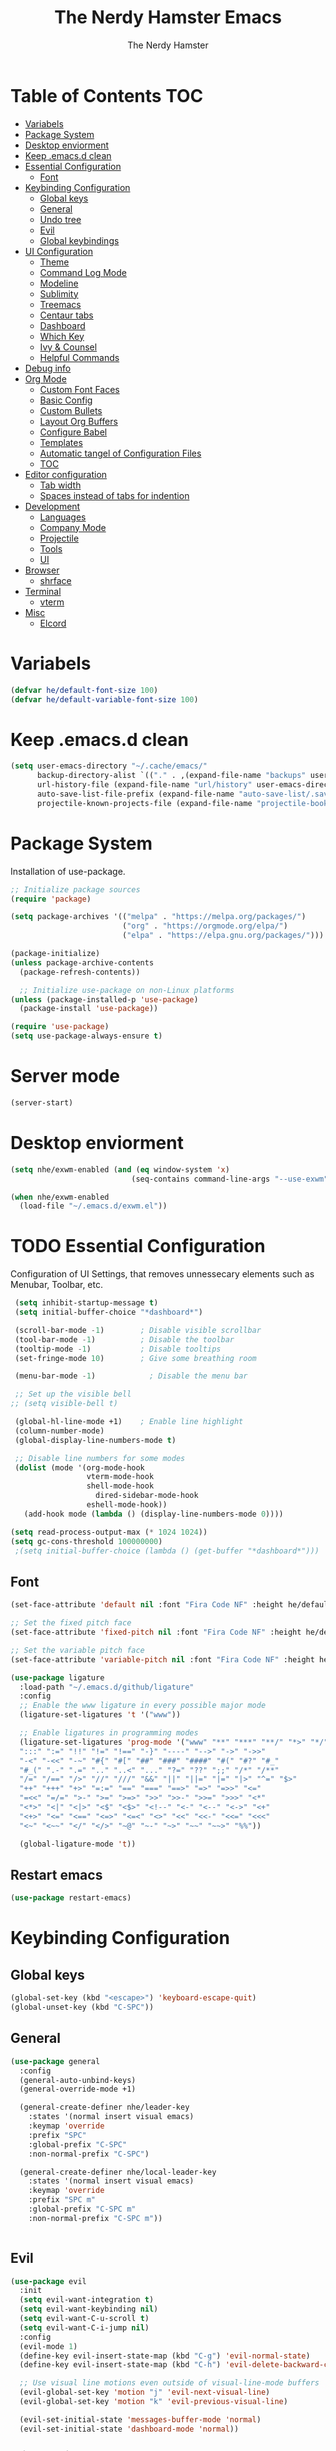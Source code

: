 #+TITLE: The Nerdy Hamster Emacs
#+AUTHOR: The Nerdy Hamster
#+PROPERTY: header-args:emacs-lisp :tangle ./init.el :mkdirp yes

* Table of Contents                                                     :TOC:
- [[#variabels][Variabels]]
- [[#package-system][Package System]]
- [[#desktop-enviorment][Desktop enviorment]]
- [[#keep-emacsd-clean][Keep .emacs.d clean]]
- [[#essential-configuration][Essential Configuration]]
  - [[#font][Font]]
- [[#keybinding-configuration][Keybinding Configuration]]
  - [[#global-keys][Global keys]]
  - [[#general][General]]
  - [[#undo-tree][Undo tree]]
  - [[#evil][Evil]]
  - [[#global-keybindings][Global keybindings]]
- [[#ui-configuration][UI Configuration]]
  - [[#theme][Theme]]
  - [[#command-log-mode][Command Log Mode]]
  - [[#modeline][Modeline]]
  - [[#sublimity][Sublimity]]
  - [[#treemacs][Treemacs]]
  - [[#centaur-tabs][Centaur tabs]]
  - [[#dashboard][Dashboard]]
  - [[#which-key][Which Key]]
  - [[#ivy--counsel][Ivy & Counsel]]
  - [[#helpful-commands][Helpful Commands]]
- [[#debug-info][Debug info]]
- [[#org-mode][Org Mode]]
  - [[#custom-font-faces][Custom Font Faces]]
  - [[#basic-config][Basic Config]]
  - [[#custom-bullets][Custom Bullets]]
  - [[#layout-org-buffers][Layout Org Buffers]]
  - [[#configure-babel][Configure Babel]]
  - [[#templates][Templates]]
  - [[#automatic-tangel-of-configuration-files][Automatic tangel of Configuration Files]]
  - [[#toc][TOC]]
- [[#editor-configuration][Editor configuration]]
  - [[#tab-width][Tab width]]
  - [[#spaces-instead-of-tabs-for-indention][Spaces instead of tabs for indention]]
- [[#development][Development]]
  - [[#languages][Languages]]
  - [[#company-mode][Company Mode]]
  - [[#projectile][Projectile]]
  - [[#tools][Tools]]
  - [[#ui][UI]]
- [[#browser][Browser]]
  - [[#shrface][shrface]]
- [[#terminal][Terminal]]
  - [[#vterm][vterm]]
- [[#misc][Misc]]
  - [[#elcord][Elcord]]

* Variabels
  #+begin_src emacs-lisp
  (defvar he/default-font-size 100)
  (defvar he/default-variable-font-size 100)
  #+end_src

* Keep .emacs.d clean
#+begin_src emacs-lisp
(setq user-emacs-directory "~/.cache/emacs/"
      backup-directory-alist `(("." . ,(expand-file-name "backups" user-emacs-directory)))
      url-history-file (expand-file-name "url/history" user-emacs-directory)
      auto-save-list-file-prefix (expand-file-name "auto-save-list/.saves-" user-emacs-directory)
      projectile-known-projects-file (expand-file-name "projectile-bookmarks.eld" user-emacs-directory))
#+end_src
* Package System
Installation of use-package.
#+begin_src emacs-lisp
;; Initialize package sources
(require 'package)

(setq package-archives '(("melpa" . "https://melpa.org/packages/")
                         ("org" . "https://orgmode.org/elpa/")
                         ("elpa" . "https://elpa.gnu.org/packages/")))

(package-initialize)
(unless package-archive-contents
  (package-refresh-contents))

  ;; Initialize use-package on non-Linux platforms
(unless (package-installed-p 'use-package)
  (package-install 'use-package))

(require 'use-package)
(setq use-package-always-ensure t)
#+end_src

* Server mode
#+begin_src emacs-lisp
(server-start)
#+end_src
* Desktop enviorment
#+begin_src emacs-lisp
(setq nhe/exwm-enabled (and (eq window-system 'x)
                           (seq-contains command-line-args "--use-exwm")))

(when nhe/exwm-enabled
  (load-file "~/.emacs.d/exwm.el"))
#+end_src
* TODO Essential Configuration
 Configuration of UI Settings, that removes unnessecary elements such as Menubar, Toolbar, etc.
 #+begin_src emacs-lisp
 (setq inhibit-startup-message t)
 (setq initial-buffer-choice "*dashboard*")

 (scroll-bar-mode -1)        ; Disable visible scrollbar
 (tool-bar-mode -1)          ; Disable the toolbar
 (tooltip-mode -1)           ; Disable tooltips
 (set-fringe-mode 10)        ; Give some breathing room

 (menu-bar-mode -1)            ; Disable the menu bar

 ;; Set up the visible bell
;; (setq visible-bell t)

 (global-hl-line-mode +1)    ; Enable line highlight
 (column-number-mode)
 (global-display-line-numbers-mode t)

 ;; Disable line numbers for some modes
 (dolist (mode '(org-mode-hook
                 vterm-mode-hook
                 shell-mode-hook
	               dired-sidebar-mode-hook
                 eshell-mode-hook))
   (add-hook mode (lambda () (display-line-numbers-mode 0))))

(setq read-process-output-max (* 1024 1024))
(setq gc-cons-threshold 100000000)
 ;(setq initial-buffer-choice (lambda () (get-buffer "*dashboard*")))
  #+END_SRC
** Font 
   #+begin_src emacs-lisp
(set-face-attribute 'default nil :font "Fira Code NF" :height he/default-font-size)

;; Set the fixed pitch face
(set-face-attribute 'fixed-pitch nil :font "Fira Code NF" :height he/default-font-size)

;; Set the variable pitch face
(set-face-attribute 'variable-pitch nil :font "Fira Code NF" :height he/default-variable-font-size :weight 'regular)

(use-package ligature
  :load-path "~/.emacs.d/github/ligature"
  :config
  ;; Enable the www ligature in every possible major mode
  (ligature-set-ligatures 't '("www"))

  ;; Enable ligatures in programming modes                                                           
  (ligature-set-ligatures 'prog-mode '("www" "**" "***" "**/" "*>" "*/" "\\\\" "\\\\\\" "{-" "::"
  ":::" ":=" "!!" "!=" "!==" "-}" "----" "-->" "->" "->>"
  "-<" "-<<" "-~" "#{" "#[" "##" "###" "####" "#(" "#?" "#_"
  "#_(" ".-" ".=" ".." "..<" "..." "?=" "??" ";;" "/*" "/**"
  "/=" "/==" "/>" "//" "///" "&&" "||" "||=" "|=" "|>" "^=" "$>"
  "++" "+++" "+>" "=:=" "==" "===" "==>" "=>" "=>>" "<="
  "=<<" "=/=" ">-" ">=" ">=>" ">>" ">>-" ">>=" ">>>" "<*"
  "<*>" "<|" "<|>" "<$" "<$>" "<!--" "<-" "<--" "<->" "<+"
  "<+>" "<=" "<==" "<=>" "<=<" "<>" "<<" "<<-" "<<=" "<<<"
  "<~" "<~~" "</" "</>" "~@" "~-" "~>" "~~" "~~>" "%%"))

  (global-ligature-mode 't))
#+end_src
** Restart emacs
#+begin_src emacs-lisp
(use-package restart-emacs)
#+end_src
* Keybinding Configuration  
** Global keys
#+begin_src emacs-lisp
(global-set-key (kbd "<escape>") 'keyboard-escape-quit)
(global-unset-key (kbd "C-SPC"))
#+end_src
** General
#+begin_src emacs-lisp
(use-package general
  :config
  (general-auto-unbind-keys)
  (general-override-mode +1)

  (general-create-definer nhe/leader-key
    :states '(normal insert visual emacs)
    :keymap 'override
    :prefix "SPC"
    :global-prefix "C-SPC"
    :non-normal-prefix "C-SPC")

  (general-create-definer nhe/local-leader-key
    :states '(normal insert visual emacs)
    :keymap 'override
    :prefix "SPC m"
    :global-prefix "C-SPC m"
    :non-normal-prefix "C-SPC m"))
    
  
#+end_src
** Evil
#+begin_src emacs-lisp
(use-package evil
  :init
  (setq evil-want-integration t)
  (setq evil-want-keybinding nil)
  (setq evil-want-C-u-scroll t)
  (setq evil-want-C-i-jump nil)
  :config
  (evil-mode 1)
  (define-key evil-insert-state-map (kbd "C-g") 'evil-normal-state)
  (define-key evil-insert-state-map (kbd "C-h") 'evil-delete-backward-char-and-join)

  ;; Use visual line motions even outside of visual-line-mode buffers
  (evil-global-set-key 'motion "j" 'evil-next-visual-line)
  (evil-global-set-key 'motion "k" 'evil-previous-visual-line)

  (evil-set-initial-state 'messages-buffer-mode 'normal)
  (evil-set-initial-state 'dashboard-mode 'normal))
#+end_src
*** Evil Collection
#+begin_src emacs-lisp
(use-package evil-collection
  :after evil
  :config
  (evil-collection-init))
#+end_src
** Global keybindings
**** Global mode
***** General
#+begin_src emacs-lisp
(nhe/leader-key 
  "/"   '(evilnc-comment-or-uncomment-lines :wk "comment/uncomment")
  ";"   '(counsel-M-x :wk "M-x")
  "."   '(counsel-find-file :wk "find file")
  "SPC" '(counsel-projectile-find-file :wk "find file project")
  "TAB" '(evil-switch-to-windows-last-buffer :wk "switch to previous buffer"))
#+end_src
***** Buffer
#+begin_src emacs-lisp
(nhe/leader-key
  "b"   '(:ignore t :wk "buffer")
  "b b" '(counsel-switch-buffer :wk "switch buffer")
  "b d" '(kill-current-buffer :wk "kill buffer")
  "b i" '(ibuffer-list-buffers :wk "ibuffer")
  "b s" '(save-buffer :wk "save buffer")
  "b p" '(evil-prev-buffer :wk "prev buffer")
  "b n" '(evil-next-buffer :wk "next buffer"))
#+end_src
***** File
#+begin_src emacs-lisp
(nhe/leader-key
  "f" '(:ignore f :wk "file")
  "f f" '(counsel-find-file :wk "find file")
  "f s" '(save-buffer :wk "save file")
  "f r" '(recover-file :wk "recover file"))
#+end_src
***** Help
#+begin_src emacs-lisp
(nhe/leader-key
  "h" '(:ignore t :wk "help")
  "h f" '(describe-function :wk "describe function")
  "h k" '(describe-key :wk "describe key")
  "h m" '(describe-mode :wk "describe mode")
  "h b" '(describe-bindings :wk "describe bindings")
  "h v" '(describe-variable :wk "describe variable")
  "h p" '(describe-package :wk "describe package"))
#+end_src
***** Local leader
#+begin_src emacs-lisp
(nhe/leader-key
  "m" '(:ignore t :wk "local-leader"))
#+end_src
***** Open
#+begin_src emacs-lisp
(nhe/leader-key
  "o" '(:ignore t :wk "open")
  "o t" '(vterm :wk "open terminal")
  "o d" '(docker :wk "open docker")
  "o p" '(dired-sidebar-toggle-sidebar :wk "open sidebar"))
#+end_src
***** Quit
#+begin_src emacs-lisp
(nhe/leader-key
  "q" '(:ignore t :wk "quit")
  "q q" '(save-buffers-kill-emacs :wk "save and quit")
  "q Q" '(kill-emacs :wk "quit no-save")
  "q r" '(restart-emacs :wk "restart emacs"))
#+end_src
***** Search
#+begin_src emacs-lisp
(nhe/leader-key
  "s" '(:ignore t :wk "search")
  "s s" '(swiper :wk "search buffer")
  "s p" '(counsel-projectile-rg :wk "search project"))
#+end_src
***** Toggle
#+begin_src emacs-lisp
(nhe/leader-key
  "t" '(:ignore t :wk "toggle"))
#+end_src
***** Window
#+begin_src emacs-lisp
(nhe/leader-key
  "w" '(:ignore t :wk "window")
  "w w" '(other-window :wk "other window")
  "w d" '(evil-window-delete :wk "remove window")
  "w o" '(delete-other-windows :wk "remove other windows")
  "w h" '(evil-window-split :wk "split window horizontally")
  "w v" '(evil-window-vsplit :wk "split window vertically"))
#+end_src
**** Prog mode
#+begin_src emacs-lisp
(nhe/local-leader-key
  :keymaps 'prog-mode
  "=" '(:ignore t :wk "format")
  "d" '(:ignore t :wk "documentation")
  "g" '(:ignore t :wk "goto")
  "i" '(:ignore t :wk "insert"))
#+end_src
** Hydra
#+begin_src emacs-lisp
(use-package hydra
  :config
  (defhydra hydra-text-scale (:timeout 4)
    "scale text"
    ("j" (text-scale-adjust 0.1) "in")
    ("k" (text-scale-adjust -0.1) "out")
    ("f" nil "finished" :exit t))
    
  (nhe/leader-key
    "t s" '(hydra-text-scale/body :wk "scale text")))
#+end_src
* UI Configuration 
** Theme
#+begin_src emacs-lisp
(use-package modus-vivendi-theme
  :config
  (load-theme 'modus-vivendi t)
  :custom
  (modus-vivendi-theme-bold-constructs nil)
  (modus-vivendi-theme-slanted-constructs t)
  (modus-vivendi-theme-syntax 'alt-syntax)
  (modus-vivendi-theme-no-mixed-fonts t)
  (modus-vivendi-theme-org-blocks 'greyscale)
  (modus-vivendi-theme-headings '((t . rainbow)))
  (modus-vivendi-theme-scale-headings t))
;; (use-package doom-themes
;;      :init (load-theme 'doom-dracula t))
#+end_src
*** Custom theme
#+begin_src emacs-lisp
;; (set-face-attribute 'cursor nil :background "#EB7C54")
(set-face-attribute 'default nil :family "FiraCode NF" :height 110)
;; (set-face-attribute 'hl-line nil :background "#081321")
;; (set-face-attribute 'line-number nil :foreground "#213455" :background "#050816")
;; (set-face-attribute 'line-number-current-line nil :foreground "#5589E9")
;; (set-face-attribute 'mode-line nil :background "#132134" :foreground "#345589"
;;                     :box '(:line-width 1 :color "#213455"))
;; (set-face-attribute 'mode-line-inactive nil :background "#050813" :foreground "#213455"
;;                     :box '(:line-width 1 :color "#213455"))
;; (set-face-attribute 'region nil :background "#34848c" :foreground "#FFFFFF")

;; (set-face-attribute 'font-lock-comment-delimiter-face nil :weight 'black)
;; (set-face-attribute 'font-lock-comment-face nil :slant 'italic)
;; (set-face-attribute 'font-lock-string-face nil :foreground "#3BAB60")
#+end_src
** Command Log Mode
   #+begin_src emacs-lisp
   (use-package command-log-mode)
   #+end_src
** All the Icons 
Provide icons within emacs, only if emacs is launch in GUI mode.
#+begin_src emacs-lisp
   (use-package all-the-icons
     :if (display-graphic-p)
     :commands all-the-icons-install-fonts
     :init
     (unless (find-font (font-spec :name "all-the-icons"))
       (all-the-icons-install-fonts t)))
#+end_src
** Modeline
   #+begin_src emacs-lisp
   
   (use-package doom-modeline
     :init (doom-modeline-mode 1)
     :custom 
     (doom-modeline-height 15)
     (doom-themes-visual-bell-config))

    (display-battery-mode t)
    (display-time-mode t)  

   #+end_src
** Sublimity
#+begin_src emacs-lisp
;; (use-package sublimity
;;   :init
;;   (require 'sublimity-scroll)
;;   :config
;;   (sublimity-mode 1))
#+end_src
** Dired
#+begin_src emacs-lisp
(use-package dired
  :ensure nil
  :commands (dired dired-jump)
  :bind (("C-x C-j" . dired-jump))
  :custom ((dired-listing-switches "-agho --group-directories-first"))
  :config
  (evil-collection-define-key 'normal 'dired-mode-map
    "h" 'dired-single-up-directory
    "l" 'dired-single-buffer))

(use-package dired-single)

(use-package dired-open
  :config
  (setq dired-open-extensions '(("png" . "feh")
                                ("mkv" . "mpv"))))

(use-package dired-hide-dotfiles
  :hook (dired-mode . dired-hide-dotfiles-mode)
  :config
  (evil-collection-define-key 'normal dired-mode-map
    "H" 'dired-hide-dotfiles-mode))

(use-package treemacs-icons-dired
  :after treemacs dired
  :ensure t
  :config (treemacs-icons-dired-mode))
#+end_src
*** Dired Sidebar
#+begin_src emacs-lisp
(use-package dired-sidebar
  :ensure t
  :commands (dired-sidebar-toggle-sidebar)
  :init
  (add-hook 'dired-sidebar-mode-hook
            (lambda ()
              (unless (file-remote-p default-directory)
                (auto-revert-mode))))
  :config
  (setq dired-sidbar-theme 'vscode
        dired-sidebar-use-term-integration t
        dired-sidebar-use-custom-font t))
#+end_src
** Centaur tabs
#+begin_src emacs-lisp
(use-package centaur-tabs
  :config
  (setq centaur-tabs-height 32)
  (setq centaur-tabs-bar-height 35)
  (setq centaur-tabs-set-bar 'under)
  (setq centaur-tabs-set-icons t)
  (setq centaur-tabs-set-greyout-icons t)
  (setq centaur-tabs-icon-scale-factor 0.75)
  ;; (setq centaur-tabs-icon-v-adjust -0.1)
  (setq x-underline-at-descent-line t)
  (centaur-tabs-mode 1))
#+end_src
** Dashboard
#+begin_src emacs-lisp
(use-package dashboard
  :ensure t
  :init
  (progn
    (setq dashboard-items '((recents . 10)
			    (projects . 10)))
    (setq dashboard-show-shortcuts nil
          dashboard-banner-logo-title "Welcome to The Nerdy Hamster Emacs"
          dashboard-set-file-icons t
          dashboard-set-heading-icons t
          dashboard-startup-banner 'logo
          dashboard-set-navigator t
          dashboard-navigator-buttons
    `(((,(all-the-icons-octicon "mark-github" :height 1.1 :v-adjust 0.0)
              "Github"
	      "Browse homepage"
              (lambda (&rest _) (browse-url "https://github.com/TheNerdyHamster/The-Nerdy-Hamster-Emacs")))
            (,(all-the-icons-faicon "linkedin" :height 1.1 :v-adjust 0.0)
              "Linkedin"
              "My Linkedin"
              (lambda (&rest _) (browse-url "https://www.linkedin.com/in/leo-ronnebro/" error)))
	  ))))
  :config
  (setq dashboard-center-content t)
  (dashboard-setup-startup-hook))
#+end_src
** Which Key
   #+begin_src emacs-lisp
 (use-package which-key
  :init (which-key-mode)
  :diminish which-key-mode
  :config
  (setq which-key-idle-delay 0.4))  
   #+end_src
** Ivy & Counsel
   #+begin_src emacs-lisp
 (use-package ivy
  :diminish
  :bind (("C-s" . swiper)
         :map ivy-minibuffer-map
         ("TAB" . ivy-alt-done)
         ("C-l" . ivy-alt-done)
         ("C-j" . ivy-next-line)
         ("C-k" . ivy-previous-line)
         :map ivy-switch-buffer-map
         ("C-k" . ivy-previous-line)
         ("C-l" . ivy-done)
         ("C-d" . ivy-switch-buffer-kill)
         :map ivy-reverse-i-search-map
         ("C-k" . ivy-previous-line)
         ("C-d" . ivy-reverse-i-search-kill))
  :config
  (ivy-mode 1))

(use-package ivy-rich
  :init
  (ivy-rich-mode 1))

(use-package counsel
  :bind (("C-M-j" . 'counsel-switch-buffer)
         ("M-x" . counsel-M-x)
         ("C-x C-f" . counsel-find-file)
         :map minibuffer-local-map
         ("C-r" . 'counsel-minibuffer-history))
  :config
  (setq ivy-initial-inputs-alist nil)
  (counsel-mode 1)) 

(use-package smex 
  :defer 1
  :after counsel)

;; (use-package ivy-posframe
;;   :custom
;;   (ivy-posframe-width      115)
;;   (ivy-posframe-min-width  115)
;;   (ivy-posframe-height     10)
;;   (ivy-posframe-min-height 10)
;;   :config
;;   (setq ivy-posframe-display-functions-alist '((t . ivy-posframe-display-at-frame-center)))
;;   (setq ivy-posframe-parameters '((parent-frame . nil)
;;                                   (left-fringe . 8)
;;                                   (right-fringe . 8)))
;;    (ivy-posframe-mode 1))
   #+end_src
** Helpful Commands
   #+begin_src emacs-lisp
 (use-package helpful
  :custom
  (counsel-describe-function-function #'helpful-callable)
  (counsel-describe-variable-function #'helpful-variable)
  :bind
  ([remap describe-function] . counsel-describe-function)
  ([remap describe-command] . helpful-command)
  ([remap describe-variable] . counsel-describe-variable)
  ([remap describe-key] . helpful-key))  
   #+end_src
* Debug info
#+begin_src emacs-lisp
;; (setq max-lisp-eval-depth 10000)
;; (setq max-specpdl-size 5)  ; default is 1000, reduce the backtrace level
;; (setq debug-on-error t)

#+end_src
* Org Mode 
** Custom Font Faces 
   #+begin_src emacs-lisp
 (defun he/org-font-setup ()
  ;; Replace list hyphen with dot
  (font-lock-add-keywords 'org-mode
                          '(("^ *\\([-]\\) "
                             (0 (prog1 () (compose-region (match-beginning 1) (match-end 1) "•"))))))

  ;; Set faces for heading levels
  (dolist (face '((org-level-1 . 1.1)
                  (org-level-2 . 1.05)
                  (org-level-3 . 1.0)
                  (org-level-4 . 1.0)
                  (org-level-5 . 1.1)
                  (org-level-6 . 1.1)
                  (org-level-7 . 1.1)
                  (org-level-8 . 1.1)))
    (set-face-attribute (car face) nil :font "Fira Code NF" :weight 'regular :height (cdr face)))

  ;; Ensure that anything that should be fixed-pitch in Org files appears that way
  (set-face-attribute 'org-block nil :foreground nil :inherit 'fixed-pitch)
  (set-face-attribute 'org-code nil   :inherit '(shadow fixed-pitch))
  (set-face-attribute 'org-table nil   :inherit '(shadow fixed-pitch))
  (set-face-attribute 'org-verbatim nil :inherit '(shadow fixed-pitch))
  (set-face-attribute 'org-special-keyword nil :inherit '(font-lock-comment-face fixed-pitch))
  (set-face-attribute 'org-meta-line nil :inherit '(font-lock-comment-face fixed-pitch))
  (set-face-attribute 'org-checkbox nil :inherit 'fixed-pitch))  
   #+end_src
** Basic Config 
   #+begin_src emacs-lisp
(defun he/org-mode-setup ()
  (org-indent-mode)
  (variable-pitch-mode 1)
  (visual-line-mode 1))

(use-package org
  :hook (org-mode . he/org-mode-setup)
  :config
  (setq org-ellipsis " ▾")

  (setq org-agenda-start-with-log-mode t)
  (setq org-log-done 'time)
  (setq org-log-into-drawer t)

  (setq org-agenda-files
        '("~/Documents/Org/Tasks.org"
          "~/Documents/Org/Habits.org"
          "~/Documents/Org/Birthdays.org"))

  (require 'org-habit)
  (add-to-list 'org-modules 'org-habit)
  (setq org-habit-graph-column 60)

  (setq org-todo-keywords
    '((sequence "TODO(t)" "NEXT(n)" "|" "DONE(d!)")
      (sequence "BACKLOG(b)" "PLAN(p)" "READY(r)" "ACTIVE(a)" "REVIEW(v)" "WAIT(w@/!)" "HOLD(h)" "|" "COMPLETED(c)" "CANC(k@)")))

  (setq org-refile-targets
    '(("Archive.org" :maxlevel . 1)
      ("Tasks.org" :maxlevel . 1)))

  ;; Save Org buffers after refiling!
  (advice-add 'org-refile :after 'org-save-all-org-buffers)

  (setq org-tag-alist
    '((:startgroup)
       ; Put mutually exclusive tags here
       (:endgroup)
       ("@errand" . ?E)
       ("@home" . ?H)
       ("@work" . ?W)
       ("agenda" . ?a)
       ("planning" . ?p)
       ("publish" . ?P)
       ("batch" . ?b)
       ("note" . ?n)
       ("idea" . ?i)))

  ;; Configure custom agenda views
  (setq org-agenda-custom-commands
   '(("d" "Dashboard"
     ((agenda "" ((org-deadline-warning-days 7)))
      (todo "NEXT"
        ((org-agenda-overriding-header "Next Tasks")))
      (tags-todo "agenda/ACTIVE" ((org-agenda-overriding-header "Active Projects")))))

    ("n" "Next Tasks"
     ((todo "NEXT"
        ((org-agenda-overriding-header "Next Tasks")))))

    ("W" "Work Tasks" tags-todo "+work-note")

    ;; Low-effort next actions
    ("e" tags-todo "+TODO=\"NEXT\"+Effort<15&+Effort>0"
     ((org-agenda-overriding-header "Low Effort Tasks")
      (org-agenda-max-todos 20)
      (org-agenda-files org-agenda-files)))

    ("w" "Workflow Status"
     ((todo "WAIT"
            ((org-agenda-overriding-header "Waiting on External")
             (org-agenda-files org-agenda-files)))
      (todo "REVIEW"
            ((org-agenda-overriding-header "In Review")
             (org-agenda-files org-agenda-files)))
      (todo "PLAN"
            ((org-agenda-overriding-header "In Planning")
             (org-agenda-todo-list-sublevels nil)
             (org-agenda-files org-agenda-files)))
      (todo "BACKLOG"
            ((org-agenda-overriding-header "Project Backlog")
             (org-agenda-todo-list-sublevels nil)
             (org-agenda-files org-agenda-files)))
      (todo "READY"
            ((org-agenda-overriding-header "Ready for Work")
             (org-agenda-files org-agenda-files)))
      (todo "ACTIVE"
            ((org-agenda-overriding-header "Active Projects")
             (org-agenda-files org-agenda-files)))
      (todo "COMPLETED"
            ((org-agenda-overriding-header "Completed Projects")
             (org-agenda-files org-agenda-files)))
      (todo "CANC"
            ((org-agenda-overriding-header "Cancelled Projects")
             (org-agenda-files org-agenda-files)))))))

  (setq org-capture-templates
    `(("t" "Tasks / Projects")
      ("tt" "Task" entry (file+olp "~/Documents/Org/Tasks.org" "Inbox")
           "* TODO %?\n  %U\n  %a\n  %i" :empty-lines 1)

      ("j" "Journal Entries")
      ("jj" "Journal" entry
           (file+olp+datetree "~/Documents/Org/Journal.org")
           "\n* %<%I:%M %p> - Journal :journal:\n\n%?\n\n"
           ;; ,(dw/read-file-as-string "~/Notes/Templates/Daily.org")
           :clock-in :clock-resume
           :empty-lines 1)
      ("jm" "Meeting" entry
           (file+olp+datetree "~/Documents/Org/Journal.org")
           "* %<%I:%M %p> - %a :meetings:\n\n%?\n\n"
           :clock-in :clock-resume
           :empty-lines 1)

      ("w" "Workflows")
      ("we" "Checking Email" entry (file+olp+datetree "~/Documents/Org/Journal.org")
           "* Checking Email :email:\n\n%?" :clock-in :clock-resume :empty-lines 1)

      ("m" "Metrics Capture")
      ("mw" "Weight" table-line (file+headline "~/Documents/Org/Metrics.org" "Weight")
       "| %U | %^{Weight} | %^{Notes} |" :kill-buffer t)))

  (define-key global-map (kbd "C-c j")
    (lambda () (interactive) (org-capture nil "jj")))

  (he/org-font-setup))
   #+end_src
** Custom Bullets
   #+begin_src emacs-lisp
 (use-package org-bullets
  :after org
  :hook (org-mode . org-bullets-mode)
  :custom
  (org-bullets-bullet-list '("◉" "○" "●" "○" "●" "○" "●")))  
   #+end_src
** Layout Org Buffers 
   #+begin_src emacs-lisp
(defun he/org-mode-visual-fill ()
  (setq visual-fill-column-width 120
        visual-fill-column-center-text t)
  (visual-fill-column-mode 1))

(use-package visual-fill-column
  :hook (org-mode . he/org-mode-visual-fill))
   #+end_src
** Configure Babel 
   #+begin_src emacs-lisp
(org-babel-do-load-languages
  'org-babel-load-languages
  '((emacs-lisp . t)
    (python . t)))

(push '("conf-unix" . conf-unix) org-src-lang-modes)
   #+end_src
** Templates 
   #+begin_src emacs-lisp
 ;; This is needed as of Org 9.2
(require 'org-tempo)

(add-to-list 'org-structure-template-alist '("sh" . "src shell"))
(add-to-list 'org-structure-template-alist '("el" . "src emacs-lisp"))
(add-to-list 'org-structure-template-alist '("py" . "src python"))  
   #+end_src
** Automatic tangel of Configuration Files
   #+begin_src emacs-lisp
(defun nhe/org-babel-tangle-config ()
    (let ((org-confirm-babel-evaluate nil))
      (org-babel-tangle)))

(add-hook 'org-mode-hook (lambda () (add-hook 'after-save-hook #'nhe/org-babel-tangle-config 
                                              'run-at-end 'only-in-org-mode)))
   #+end_src
** TOC
#+begin_src emacs-lisp
(use-package toc-org
  :hook (toc-org . org-mode))
#+end_src
* Editor configuration
** Tab width
#+begin_src emacs-lisp
(setq-default tab-width 2)
(setq-default evil-shift-width tab-width)
#+end_src
** Spaces instead of tabs for indention
#+begin_src emacs-lisp
(setq-default indent-tabs-mode nil)
#+end_src
** Smart parens
#+begin_src emacs-lisp
(use-package smartparens
  :init (smartparens-global-mode 1)
  :config
  (advice-add #'yas-expand :before #'sp-remove-active-pair-overlay))
#+end_src
** Undo/Redo
#+begin_src emacs-lisp
(use-package undo-tree
  :init (global-undo-tree-mode 1)
  :config
  (defhydra hydra-undo-tree (:timeout 4)
    "undo / redo"
    ("u" undo-tree-undo "undo")
    ("r" undo-tree-redo "redo")
    ("t" undo-tree-visualize "undo-tree visualize" :exit t))

  (nhe/leader-key
    "u" '(hydra-undo-tree/body :wk "undo/redo")))
#+end_src
** Multiple cursors
#+begin_src emacs-lisp
(use-package multiple-cursors
  :config
  (nhe/leader-key
    "c n" '(mc/mark-next-line-like-this :wk "mc-mark and next")
    "c w" '(mc/mark-prev-line-like-this :wk "mc-mark and prev")))
#+end_src
** Super auto save
#+begin_src emacs-lisp
(use-package super-save
  :ensure t
  :defer 1
  :diminish super-save-mode
  :config
  (super-save-mode +1)
  (setq super-save-auto-save-when-idle t)
  (setq auto-save-default nil))
#+end_src
* Development 
** Company Mode
#+begin_src emacs-lisp
(use-package company
  :after lsp-mode
  :hook (lsp-mode . company-mode)
  :bind (:map company-active-map
          ("<tab>" . company-complete-selection))
         (:map lsp-mode-map
          ("<tab>" . company-indent-or-complete-common))
  :custom
  (company-minimum-prefix-length 1)
  (company-idle-delay 0.0)
  :config
  (setq company-backends '(company-capf))
  (setq company-auto-commit t))

(use-package company-prescient
  :init (company-prescient-mode 1))

(use-package company-box
  :hook (company-mode . company-box-mode))
#+end_src
** Languages
*** Typescript
#+begin_src emacs-lisp
(use-package typescript-mode
  :mode "\\.ts\\'"
  :config
  (setq typescript-indent-level 2))
#+end_src
*** Javascript
#+begin_src emacs-lisp
(use-package js2-mode
  :mode "\\/.*\\.js\\'"
  :config
  (setq js-indent-level 2)
  :hook (js-mode . yas-minor-mode))
#+end_src
**** JSX
#+begin_src emacs-lisp
(use-package rjsx-mode
  :mode "components\\/.*\\.js\\'")
#+end_src
**** Documentation
#+begin_src emacs-lisp
(use-package js-doc
  :after js2-mode
  :config
  (nhe/local-leader-key
    :keymaps '(js2-mode rsjx-mode)
    "d" '(:ignore t :which-key "jsdoc")
    "d f" '(js-doc-insert-function-doc :wk "jsdoc function")))
#+end_src
**** Snippets
#+begin_src emacs-lisp
(use-package js-react-redux-yasnippets
  :after (yasnippet js2-mode)
  :config
  (nhe/local-leader-key
    :keymaps '(js2-mode-map rsjx-mode)
    "i s" '(yas-insert-snippet :which-key "insert snippet")))
#+end_src
**** Prettier
#+begin_src emacs-lisp
(use-package prettier
  :after js2-mode
  :config
  (nhe/local-leader-key
    :keymaps '(js2-mode-map rsjx-mode)
    "= =" '(prettier-prettify :which-key "format with prettier")))
#+end_src
*** Web
#+begin_src emacs-lisp
(use-package web-mode)
#+end_src
*** Golang
#+begin_src emacs-lisp
(use-package go-mode
  :mode "\\.go\\'")
 
(defun lsp-go-install-save-hooks ()
  (add-hook 'before-save-hook #'lsp-format-buffer t t)
  (add-hook 'before-save-hook #'lsp-organize-imports t t))
(add-hook 'go-mode-hook #'lsp-go-install-save-hooks)
#+end_src
*** C#
#+begin_src emacs-lisp
(use-package csharp-mode
  :hook
  (csharp-mode . rainbow-delimiters-mode)
  (csharp-mode . company-mode)
  (csharp-mode . flycheck-mode))

(use-package omnisharp
  :after csharp-mode
  :commands omnisharp-install-server
  :config
  (setq indent-tabs-mode nil
        c-syntactic-indentation t
        c-basic-offset 2
        tab-width 2
        evil-shift-width 2)
  (nhe/leader-key
    "o" '(:ignore o :which-key "omnisharp")
    "o r" '(omnisharp-run-code-action-refactoring :which-key "omnisharp refactor")
    "o b" '(recompile :which-key "omnisharp build/recompile")
    ))
#+end_src
*** Dockerfile
#+begin_src emacs-lisp
(use-package dockerfile-mode
  :ensure t
  :mode "Dockerfile\\'")  
#+end_src
*** YAML
#+begin_src emacs-lisp
(use-package yaml-mode
  :mode "\\.ya?ml\\'")
#+end_src
** IDE Features with lsp
*** lsp-mode
#+begin_src emacs-lisp
(defun he/lsp-mode-setup ()
  (setq lsp-headerline-breadcrumb-segments '(path-up-to-project file symbols))
  (lsp-headerline-breadcrumb-mode))

(use-package lsp-mode
  :commands (lsp lsp-deferred)
  :hook ((lsp-mode . he/lsp-mode-setup)
        (typescript-mode . lsp-deferred)
        (js2-mode . lsp-deferred)
        (rsjx-mode . lsp-deferred)
        (scss-mode . lsp-deferred)
        (web-mode . lsp-deferred)
        (go-mode . lsp-deferred)
        (csharp-mode . lsp-deferred))
  :config
  (setq lsp-completion-provider :capf)
  (lsp-enable-which-key-integration t)
  (nhe/local-leader-key
    :keymaps '(js2-mode-map
               rjsx-mode-map
               typescript-mode-map
               csharp-mode
               lsp-mode-map
               lsp-ui-mode-map)
    "g r" '(lsp-ui-peek-find-references :which-key "goto references")
    "g g" '(lsp-find-definition :which-key "goto definition")
    "o" '(lsp-ui-imenu :which-key "overview")
    "r" '(:ignore t :which-key "refactor")
    "r r" '(lsp-rename :which-key "rename")
    "=" '(:ignore t :which-key "format")
    "= l" '(lsp-format-buffer :which-key "format with lsp")))
#+end_src
*** lsp-ui
#+begin_src emacs-lisp
(use-package lsp-ui
  :hook (lsp-mode . lsp-ui-mode))
  ;; :custom
  ;; (setq lsp-ui-doc-position 'bottom))
#+end_src
*** lsp-treemacs 
#+begin_src emacs-lisp
(use-package lsp-treemacs
  :after lsp)
#+end_src
*** lsp-ivy
#+begin_src emacs-lisp
(use-package lsp-ivy)
#+end_src
** Flycheck
#+begin_src emacs-lisp
(use-package flycheck
  :hook (after-init-hook . global-flycheck-mode)
  :config
  (nhe/leader-key
    "e" '(:ignore t :which-key "errors")
    "e l" '(flycheck-list-errors :which-key "list errors")
    )
  )
#+end_src
** Projectile 
   #+begin_src emacs-lisp
 (use-package projectile
  :diminish projectile-mode
  :config (projectile-mode)
  :custom ((projectile-completion-system 'ivy))
  :bind-keymap
  ("C-c p" . projectile-command-map)
  :init
  ;; NOTE: Set this to the folder where you keep your Git repos!
  (when (file-directory-p "~/code")
    (setq projectile-project-search-path '("~/code")))
  (setq projectile-switch-project-action #'projectile-dired))

(use-package counsel-projectile
  :config (counsel-projectile-mode))  
   #+end_src
** Tools
*** Git
**** Magit 
#+begin_src emacs-lisp
(use-package magit
  :custom
  (magit-display-buffer-function #'magit-display-buffer-same-window-except-diff-v1)
  :config
  (nhe/leader-key
    "g" '(:ignore t :wk "git")
    "g s" '(magit-status :wk "magit status")
    "g b" '(magit-branch :wk "maigt branch")
    "g B" '(magit-blame :wk "magit blame")))
#+end_src
***** Magit Evil
#+begin_src emacs-lisp
(use-package evil-magit
  :after magit)
#+end_src
**** TODO Forge
#+begin_src emacs-lisp
;; NOTE: Make sure to configure a GitHub token before using this package!
;; - https://magit.vc/manual/forge/Token-Creation.html#Token-Creation
;; - https://magit.vc/manual/ghub/Getting-Started.html#Getting-Started
(use-package forge)
#+end_src
*** Docker
#+begin_src emacs-lisp
(use-package docker
  :ensure t)
#+end_src
*** Kubernetes
#+begin_src emacs-lisp
(use-package kubernetes
  :ensure t
  :commands (kubernetes-overview))

;; If you want to pull in the Evil compatibility package.
(use-package kubernetes-evil
  :ensure t
  :after kubernetes)
#+end_src
*** Snippets
#+begin_src emacs-lisp
(use-package yasnippet-snippets)

(use-package yasnippet
  :ensure t
  :commands yas-minor-mode
  :hook (go-mode . yas-minor-mode))
#+end_src
*** UI
**** Comments
   #+begin_src emacs-lisp
 (use-package evil-nerd-commenter)
   #+end_src
**** Expand region
#+begin_src emacs-lisp
(use-package expand-region)
#+end_src
**** Rainbow Delimiters
   #+begin_src emacs-lisp
(use-package rainbow-delimiters
  :hook (prog-mode . rainbow-delimiters-mode))
   #+end_src
**** Rainbow mode
#+begin_src emacs-lisp
(use-package rainbow-mode
  :config
  (rainbow-mode 1))
#+end_src
* Browser
** shrface
#+begin_src emacs-lisp
(use-package shrface
  :defer t
  :config
  (shrface-basic)
  (shrface-trial)
  (setq shrface-href-versatile t))

(use-package eww
  :defer t
  :init
  (add-hook 'eww-after-render-hook #'shrface-mode)
  :config
  (require 'shrface))

(with-eval-after-load 'eww
  (define-key eww-mode-map (kbd "<tab>") 'org-cycle)
  (define-key eww-mode-map (kbd "S-<tab>") 'org-shifttab)
  (define-key eww-mode-map (kbd "C-t") 'shrface-toggle-bullets)
  (define-key eww-mode-map (kbd "C-j") 'shrface-next-headline)
  (define-key eww-mode-map (kbd "C-k") 'shrface-previous-headline)
  (define-key eww-mode-map (kbd "C-i") 'shrface-links-counsel) ; or 'shrface-links-helm
  (define-key eww-mode-map (kbd "C-o") 'shrface-headline-counsel)) ; or 'shrface-headline-helm
#+end_src
*** Code highligithn
#+begin_src emacs-lisp

(use-package shr-tag-pre-highlight
  :ensure t
  :after shr
  :config
  (add-to-list 'shr-external-rendering-functions '(pre . shrface-shr-tag-pre-highlight))
  (when (version< emacs-version "26")
    (with-eval-after-load 'eww
      (advice-add 'eww-display-html :around
                  'eww-display-html--override-shr-external-rendering-functions))))
                  
(defun shrface-shr-tag-pre-highlight (pre)
  "Highlighting code in PRE."
  (let* ((shr-folding-mode 'none)
         (shr-current-font 'default)
         (code (with-temp-buffer
                 (shr-generic pre)
                 (setq-local fill-column 120)
                 (indent-rigidly (point-min) (point-max) 2)
                 (if (eq "" (dom-texts pre))
                     nil
                   (progn
                     (setq-local fill-column shrface-paragraph-fill-column)
                     (indent-rigidly (point-min) (point-max) shrface-paragraph-indentation)))
                 (buffer-string)))
         (lang (or (shr-tag-pre-highlight-guess-language-attr pre)
                   (let ((sym (language-detection-string code)))
                     (and sym (symbol-name sym)))))
         (mode (and lang
                    (shr-tag-pre-highlight--get-lang-mode lang))))
    (shr-ensure-newline)
    (insert (make-string shrface-paragraph-indentation ?\ )) ; make indent string
    ;; (insert (propertize (concat "#+BEGIN_SRC " lang) 'face 'org-block-begin-line))
    (shr-ensure-newline)
    (setq start (point))
    (insert
     (or (and (fboundp mode)
              (with-demoted-errors "Error while fontifying: %S"
                (shrface-tag-pre-highlight-fontify code mode)
                ))
         code))
    (shr-ensure-newline)
    (setq end (point))
    (insert (make-string shrface-paragraph-indentation ?\ )) ; make indent string
    ;; (insert (propertize "#+END_SRC" 'face 'org-block-end-line ) )
    (let* ((beg start)
           (xx (make-overlay beg end)))
      (overlay-put xx 'face '(:background "#292b2e" :height 90)))
    (shr-ensure-newline)
    (insert "\n")))
#+end_src
* Terminal
** vterm
#+begin_src emacs-lisp
(use-package vterm
  :commands vterm
  :config
  (setq vterm-max-scrollback 10000))
#+end_src
* Misc
** Elcord
#+begin_src emacs-lisp
(use-package elcord
  :config
  (elcord-mode 1))
#+end_src

